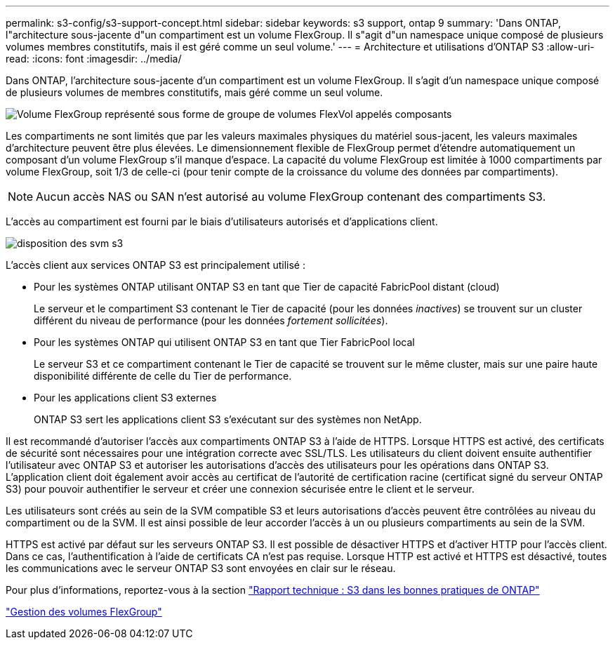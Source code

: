 ---
permalink: s3-config/s3-support-concept.html 
sidebar: sidebar 
keywords: s3 support, ontap 9 
summary: 'Dans ONTAP, l"architecture sous-jacente d"un compartiment est un volume FlexGroup. Il s"agit d"un namespace unique composé de plusieurs volumes membres constitutifs, mais il est géré comme un seul volume.' 
---
= Architecture et utilisations d'ONTAP S3
:allow-uri-read: 
:icons: font
:imagesdir: ../media/


[role="lead"]
Dans ONTAP, l'architecture sous-jacente d'un compartiment est un volume FlexGroup. Il s'agit d'un namespace unique composé de plusieurs volumes de membres constitutifs, mais géré comme un seul volume.

image::../media/fg-overview-s3-config.gif[Volume FlexGroup représenté sous forme de groupe de volumes FlexVol appelés composants]

Les compartiments ne sont limités que par les valeurs maximales physiques du matériel sous-jacent, les valeurs maximales d'architecture peuvent être plus élevées. Le dimensionnement flexible de FlexGroup permet d'étendre automatiquement un composant d'un volume FlexGroup s'il manque d'espace. La capacité du volume FlexGroup est limitée à 1000 compartiments par volume FlexGroup, soit 1/3 de celle-ci (pour tenir compte de la croissance du volume des données par compartiments).

[NOTE]
====
Aucun accès NAS ou SAN n'est autorisé au volume FlexGroup contenant des compartiments S3.

====
L'accès au compartiment est fourni par le biais d'utilisateurs autorisés et d'applications client.

image::../media/s3-svm-layout.png[disposition des svm s3]

L'accès client aux services ONTAP S3 est principalement utilisé :

* Pour les systèmes ONTAP utilisant ONTAP S3 en tant que Tier de capacité FabricPool distant (cloud)
+
Le serveur et le compartiment S3 contenant le Tier de capacité (pour les données _inactives_) se trouvent sur un cluster différent du niveau de performance (pour les données _fortement sollicitées_).

* Pour les systèmes ONTAP qui utilisent ONTAP S3 en tant que Tier FabricPool local
+
Le serveur S3 et ce compartiment contenant le Tier de capacité se trouvent sur le même cluster, mais sur une paire haute disponibilité différente de celle du Tier de performance.

* Pour les applications client S3 externes
+
ONTAP S3 sert les applications client S3 s'exécutant sur des systèmes non NetApp.



Il est recommandé d'autoriser l'accès aux compartiments ONTAP S3 à l'aide de HTTPS. Lorsque HTTPS est activé, des certificats de sécurité sont nécessaires pour une intégration correcte avec SSL/TLS. Les utilisateurs du client doivent ensuite authentifier l'utilisateur avec ONTAP S3 et autoriser les autorisations d'accès des utilisateurs pour les opérations dans ONTAP S3. L'application client doit également avoir accès au certificat de l'autorité de certification racine (certificat signé du serveur ONTAP S3) pour pouvoir authentifier le serveur et créer une connexion sécurisée entre le client et le serveur.

Les utilisateurs sont créés au sein de la SVM compatible S3 et leurs autorisations d'accès peuvent être contrôlées au niveau du compartiment ou de la SVM. Il est ainsi possible de leur accorder l'accès à un ou plusieurs compartiments au sein de la SVM.

HTTPS est activé par défaut sur les serveurs ONTAP S3. Il est possible de désactiver HTTPS et d'activer HTTP pour l'accès client. Dans ce cas, l'authentification à l'aide de certificats CA n'est pas requise. Lorsque HTTP est activé et HTTPS est désactivé, toutes les communications avec le serveur ONTAP S3 sont envoyées en clair sur le réseau.

Pour plus d'informations, reportez-vous à la section https://www.netapp.com/pdf.html?item=/media/17219-tr4814pdf.pdf["Rapport technique : S3 dans les bonnes pratiques de ONTAP"]

link:../flexgroup/index.html["Gestion des volumes FlexGroup"]
